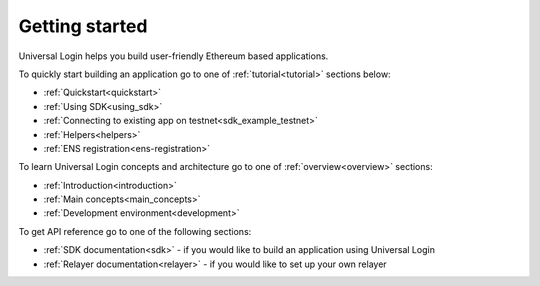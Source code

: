 .. _starting:

Getting started
===============


Universal Login helps you build user-friendly Ethereum based applications.

To quickly start building an application go to one of :ref:`tutorial<tutorial>` sections below:

- :ref:`Quickstart<quickstart>`
- :ref:`Using SDK<using_sdk>`
- :ref:`Connecting to existing app on testnet<sdk_example_testnet>`
- :ref:`Helpers<helpers>`
- :ref:`ENS registration<ens-registration>`


To learn Universal Login concepts and architecture go to one of :ref:`overview<overview>` sections:

- :ref:`Introduction<introduction>`
- :ref:`Main concepts<main_concepts>`
- :ref:`Development environment<development>`


To get API reference go to one of the following sections:

- :ref:`SDK documentation<sdk>` - if you would like to build an application using Universal Login
- :ref:`Relayer documentation<relayer>` - if you would like to set up your own relayer
